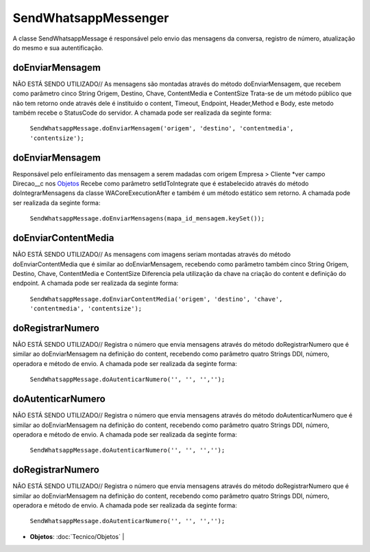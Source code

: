 #################
SendWhatsappMessenger
#################

A classe SendWhatsappMessage é responsável pelo envio das mensagens da conversa, registro de número, atualização do mesmo e sua autentificação. 

doEnviarMensagem
-----------------------
NÃO ESTÁ SENDO UTILIZADO// As mensagens são montadas através do método doEnviarMensagem, que recebem como parâmetro cinco String Origem, Destino, Chave, ContentMedia e ContentSize
Trata-se de um método público que não tem retorno onde através dele é instituido o content, Timeout, Endpoint, Header,Method e Body, este metodo também recebe o StatusCode do servidor.
A chamada pode ser realizada da seginte forma:

    ``SendWhatsappMessage.doEnviarMensagem('origem', 'destino', 'contentmedia', 'contentsize');``
   
doEnviarMensagem
-----------------------
Responsável pelo enfileiramento das mensagem a serem madadas com origem Empresa > Cliente *ver campo Direcao__c nos `Objetos`_
Recebe como parâmetro setIdToIntegrate que é estabelecido através do método doIntegrarMensagens da classe WACoreExecutionAfter e também é um método estático sem retorno.
A chamada pode ser realizada da seginte forma:

    ``SendWhatsappMessage.doEnviarMensagens(mapa_id_mensagem.keySet());``
   
.. _Objetos : https://whatsapp-teste.readthedocs.io/en/latest/Tecnico/Objetos.html?highlight=objeto
doEnviarContentMedia
-----------------------
NÃO ESTÁ SENDO UTILIZADO// As mensagens com imagens seriam montadas através do  método doEnviarContentMedia que é similar ao doEnviarMensagem, recebendo como parâmetro também cinco String Origem, Destino, Chave, ContentMedia e ContentSize
Diferencia pela utilização da chave na criação do content e definição do endpoint.
A chamada pode ser realizada da seginte forma:

    ``SendWhatsappMessage.doEnviarContentMedia('origem', 'destino', 'chave', 'contentmedia', 'contentsize');``
   
doRegistrarNumero
-----------------------
NÃO ESTÁ SENDO UTILIZADO// Registra o número que envia mensagens através do método doRegistrarNumero que é similar ao doEnviarMensagem na definição do content, recebendo como parâmetro quatro Strings DDI, número, operadora e método de envio.
A chamada pode ser realizada da seginte forma:

    ``SendWhatsappMessage.doAutenticarNumero('', '', '','');``
      
   
doAutenticarNumero
-----------------------
NÃO ESTÁ SENDO UTILIZADO// Registra o número que envia mensagens através do método doAutenticarNumero que é similar ao doEnviarMensagem na definição do content, recebendo como parâmetro quatro Strings DDI, número, operadora e método de envio.
A chamada pode ser realizada da seginte forma:

    ``SendWhatsappMessage.doAutenticarNumero('', '', '','');``
        
doRegistrarNumero
-----------------------
NÃO ESTÁ SENDO UTILIZADO// Registra o número que envia mensagens através do método doRegistrarNumero que é similar ao doEnviarMensagem na definição do content, recebendo como parâmetro quatro Strings DDI, número, operadora e método de envio.
A chamada pode ser realizada da seginte forma:

    ``SendWhatsappMessage.doAutenticarNumero('', '', '','');``
     
* **Objetos**:
  :doc:`Tecnico/Objetos` |
